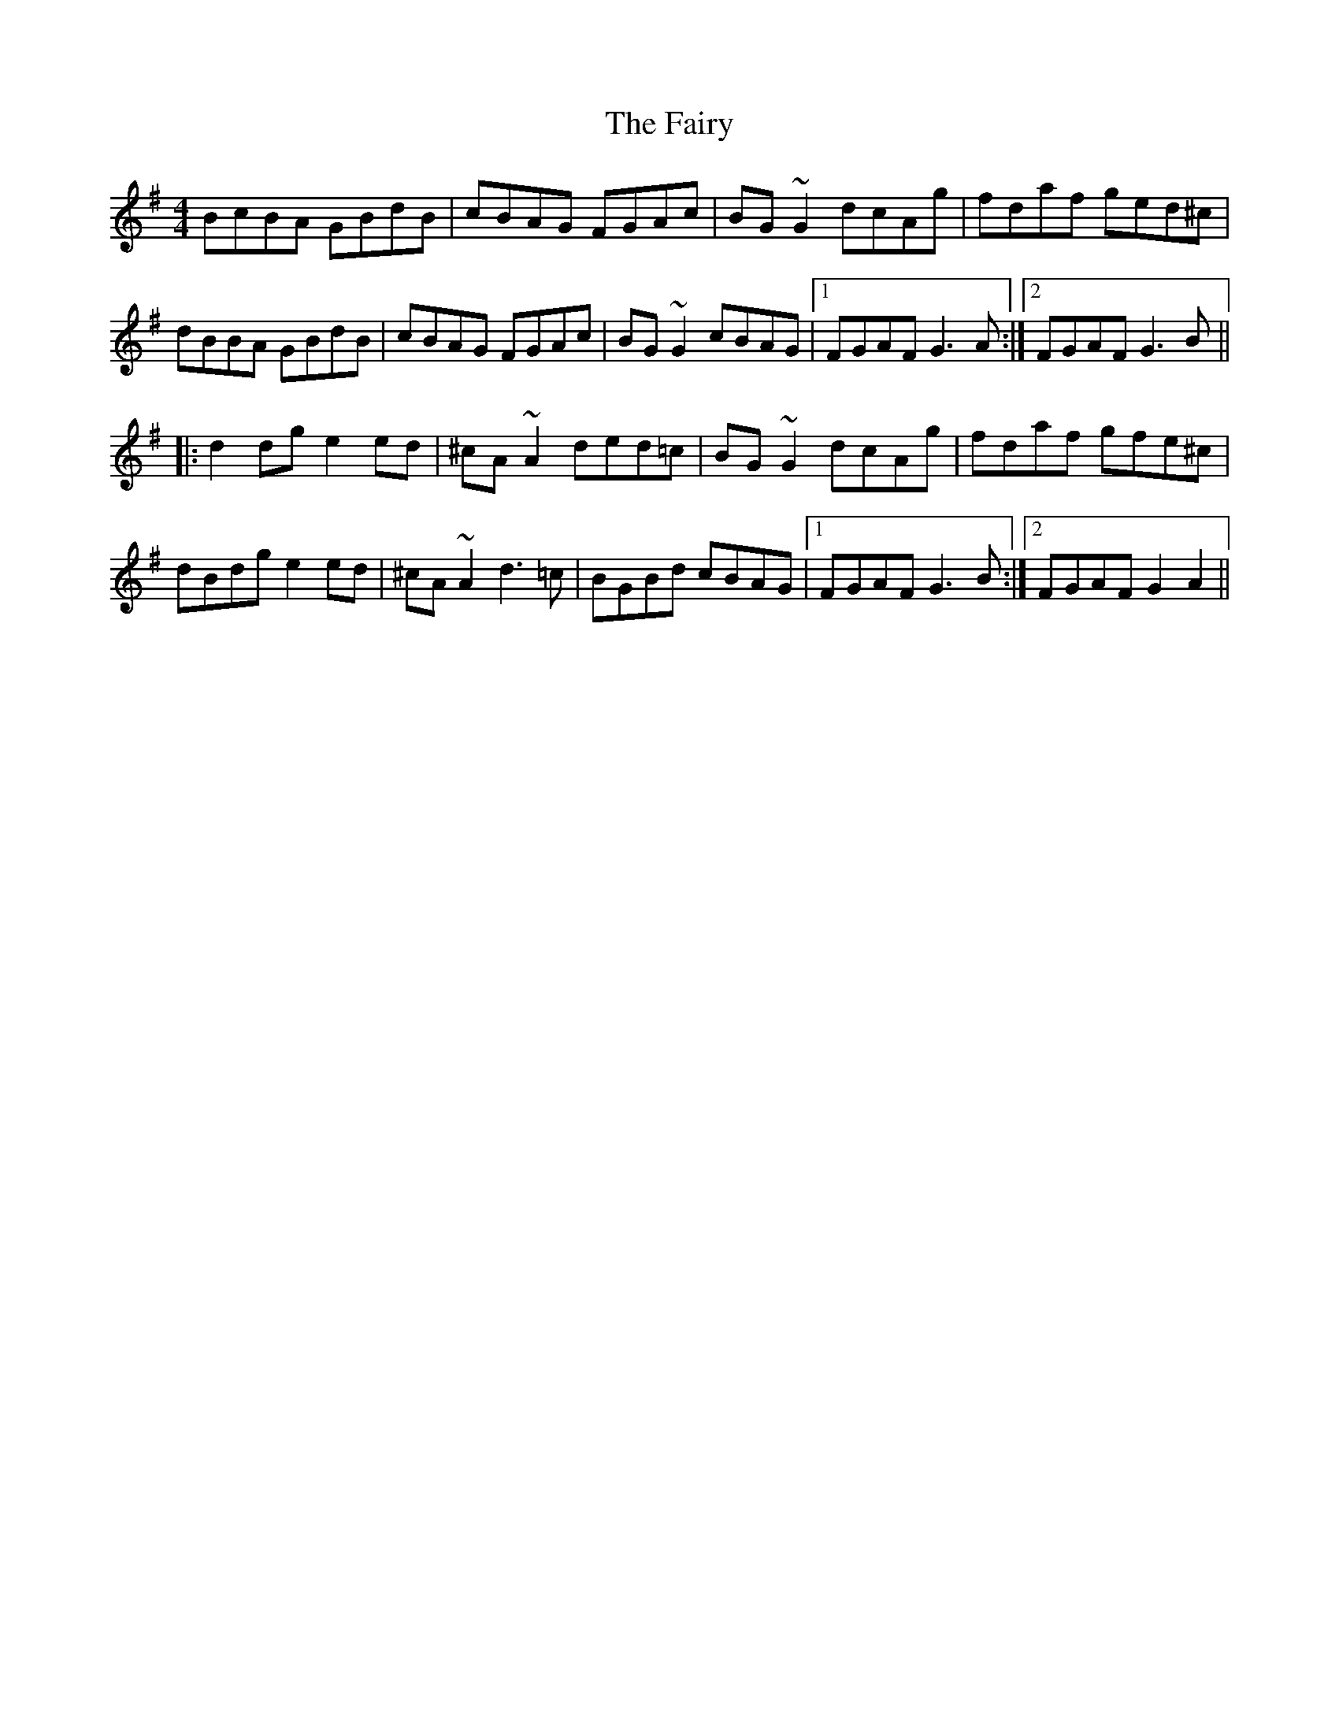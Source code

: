 X: 12317
T: Fairy, The
R: reel
M: 4/4
K: Gmajor
BcBA GBdB|cBAG FGAc|BG~G2 dcAg|fdaf ged^c|
dBBA GBdB|cBAG FGAc|BG~G2 cBAG|1 FGAF G3A:|2 FGAF G3B||
|:d2dg e2ed|^cA~A2 ded=c|BG~G2 dcAg|fdaf gfe^c|
dBdg e2ed|^cA~A2 d3=c|BGBd cBAG|1 FGAF G3B:|2 FGAF G2A2||

